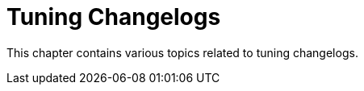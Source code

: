 [[tuning-changelogs-intro]]
= Tuning Changelogs

This chapter contains various topics related to tuning changelogs.
